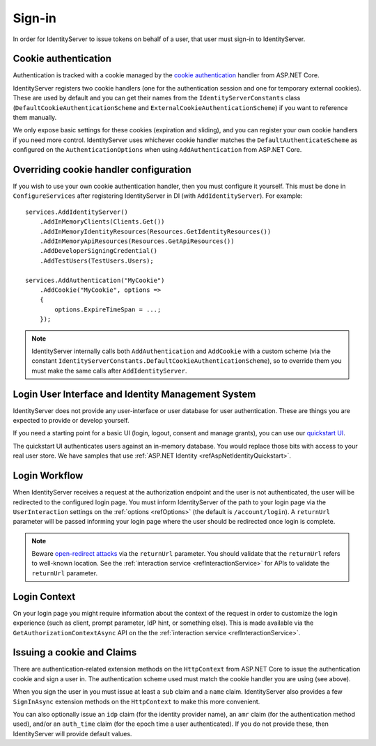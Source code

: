 .. _refSignIn:

Sign-in
=======

In order for IdentityServer to issue tokens on behalf of a user, that user must sign-in to IdentityServer.

Cookie authentication
^^^^^^^^^^^^^^^^^^^^^
Authentication is tracked with a cookie managed by the `cookie authentication <https://docs.microsoft.com/en-us/aspnet/core/security/authentication/cookie>`_ handler from ASP.NET Core.

IdentityServer registers two cookie handlers (one for the authentication session and one for temporary external cookies). These are used by default and you can get their
names from the ``IdentityServerConstants`` class (``DefaultCookieAuthenticationScheme`` and ``ExternalCookieAuthenticationScheme``) if you want to reference them manually.

We only expose basic settings for these cookies (expiration and sliding), and you can register your own cookie handlers if you need more control.
IdentityServer uses whichever cookie handler matches the ``DefaultAuthenticateScheme`` as configured on the ``AuthenticationOptions`` when using ``AddAuthentication`` from ASP.NET Core.

Overriding cookie handler configuration
^^^^^^^^^^^^^^^^^^^^^^^^^^^^^^^^^^^^^^^
If you wish to use your own cookie authentication handler, then you must configure it yourself.
This must be done in ``ConfigureServices`` after registering IdentityServer in DI (with ``AddIdentityServer``).
For example::

    services.AddIdentityServer()
        .AddInMemoryClients(Clients.Get())
        .AddInMemoryIdentityResources(Resources.GetIdentityResources())
        .AddInMemoryApiResources(Resources.GetApiResources())
        .AddDeveloperSigningCredential()
        .AddTestUsers(TestUsers.Users);

    services.AddAuthentication("MyCookie")
        .AddCookie("MyCookie", options =>
        {
            options.ExpireTimeSpan = ...;
        });

.. note:: IdentityServer internally calls both ``AddAuthentication`` and ``AddCookie`` with a custom scheme (via the constant ``IdentityServerConstants.DefaultCookieAuthenticationScheme``), so to override them you must make the same calls after ``AddIdentityServer``.

Login User Interface and Identity Management System
^^^^^^^^^^^^^^^^^^^^^^^^^^^^^^^^^^^^^^^^^^^^^^^^^^^
IdentityServer does not provide any user-interface or user database for user authentication.
These are things you are expected to provide or develop yourself.

If you need a starting point for a basic UI (login, logout, consent and manage grants), 
you can use our `quickstart UI <https://github.com/IdentityServer/IdentityServer4.Quickstart.UI>`_.

The quickstart UI authenticates users against an in-memory database. You would replace those bits with access to your real user store.
We have samples that use :ref:`ASP.NET Identity <refAspNetIdentityQuickstart>`.

Login Workflow
^^^^^^^^^^^^^^
When IdentityServer receives a request at the authorization endpoint and the user is not authenticated, the user will be redirected to the configured login page.
You must inform IdentityServer of the path to your login page via the ``UserInteraction`` settings on the :ref:`options <refOptions>` (the default is ``/account/login``).
A ``returnUrl`` parameter will be passed informing your login page where the user should be redirected once login is complete.

.. image:: images/signin_flow.png

.. Note:: Beware `open-redirect attacks <https://en.wikipedia.org/wiki/URL_redirection#Security_issues>`_ via the ``returnUrl`` parameter. You should validate that the ``returnUrl`` refers to well-known location. See the :ref:`interaction service <refInteractionService>` for APIs to validate the ``returnUrl`` parameter.

Login Context
^^^^^^^^^^^^^
On your login page you might require information about the context of the request in order to customize the login experience 
(such as client, prompt parameter, IdP hint, or something else).
This is made available via the ``GetAuthorizationContextAsync`` API on the the :ref:`interaction service <refInteractionService>`.

Issuing a cookie and Claims
^^^^^^^^^^^^^^^^^^^^^^^^^^^^^^^^
There are authentication-related extension methods on the ``HttpContext`` from ASP.NET Core to issue the authentication cookie and sign a user in. 
The authentication scheme used must match the cookie handler you are using (see above).

When you sign the user in you must issue at least a ``sub`` claim and a ``name`` claim.
IdentityServer also provides a few ``SignInAsync`` extension methods on the ``HttpContext`` to make this more convenient.

You can also optionally issue an ``idp`` claim (for the identity provider name), an ``amr`` claim (for the authentication method used), and/or an ``auth_time`` claim (for the epoch time a user authenticated).
If you do not provide these, then IdentityServer will provide default values.
